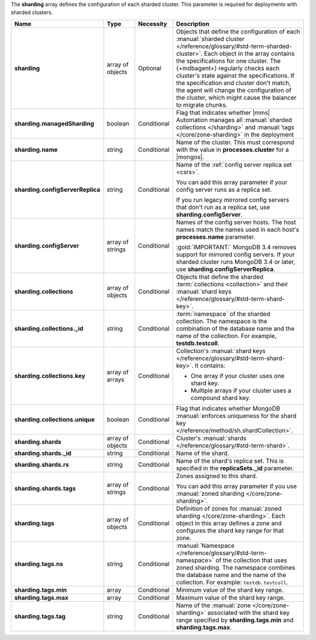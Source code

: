 The **sharding** array defines the configuration of each sharded
cluster. This parameter is required for deployments with sharded
clusters.

.. code-block:: json
   :linenos:

   "sharding" : [
     {
       "managedSharding" : <boolean>,
       "name" : "<string>",
       "configServerReplica" : "<string>",
       "collections" : [
         {
           "_id" : "<string>",
           "key" : [
             [ "shard key" ],
             [ "shard key" ],
             ...
           ],
           "unique" : <boolean>
         },
         ...
       ],
       "shards" : [
         {
           "_id" : "<string>",
           "rs" : "<string>",
           "tags" : [ "<string>", ... ]
         },
         ...
       ],
       "tags" : [
         {
           "ns" : "<string>",
           "min" : [
             {
               "parameter" : "<string>",
               "parameterType" : "<string>",
               "value" : "<string>"
             }
           ],
           "max" : [
             {
               "parameter" : "<string>",
               "parameterType" : "<string>",
               "value" : "<string>"
             }
           ],
           "tag" : "<string>"
         },
         ...
       ]
     },
     ...
   ]

.. list-table::
   :widths: 20 14 11 55
   :header-rows: 1
   :stub-columns: 1

   * - Name
     - Type
     - Necessity
     - Description

   * - sharding
     - array of objects
     - Optional
     - Objects that define the configuration of each
       :manual:`sharded cluster </reference/glossary/#std-term-sharded-cluster>`. Each object in the array contains the
       specifications for one cluster. The {+mdbagent+} regularly
       checks each cluster's state against the specifications. If the
       specification and cluster don't match, the agent will change the
       configuration of the cluster, which might cause the balancer to
       migrate chunks.

   * - sharding.managedSharding
     - boolean
     - Conditional
     - Flag that indicates whether |mms| Automation manages all
       :manual:`sharded collections </sharding>`
       and :manual:`tags </core/zone-sharding>` in the deployment

   * - sharding.name
     - string
     - Conditional
     - Name of the cluster. This must correspond with the value in
       **processes.cluster** for a |mongos|.

   * - sharding.configServerReplica
     - string
     - Conditional
     - Name of the :ref:`config server replica set <csrs>`.

       You can add this array parameter if your config server runs as a replica set.

       If you run legacy mirrored config servers that
       don't run as a replica set, use **sharding.configServer**.

   * - sharding.configServer
     - array of strings
     - Conditional
     - Names of the config server hosts. The host names match the names
       used in each host's **processes.name** parameter.

       :gold:`IMPORTANT:` MongoDB 3.4 removes support for mirrored config servers. If your sharded cluster runs MongoDB 3.4 or
       later, use **sharding.configServerReplica**.

   * - sharding.collections
     - array of objects
     - Conditional
     - Objects that define the sharded :term:`collections <collection>`
       and their :manual:`shard keys  </reference/glossary/#std-term-shard-key>`.

   * - sharding.collections._id
     - string
     - Conditional
     - :term:`namespace` of the sharded collection. The namespace
       is the combination of the database name and the name of the
       collection. For example, **testdb.testcoll**.

   * - sharding.collections.key
     - array of arrays
     - Conditional
     - Collection's :manual:`shard keys  </reference/glossary/#std-term-shard-key>`. It contains:

       - One array if your cluster uses one shard key.
       - Multiple arrays if your cluster uses a compound shard key.

   * - sharding.collections.unique
     - boolean
     - Conditional
     - Flag that indicates whether MongoDB
       :manual:`enforces uniqueness for the shard key </reference/method/sh.shardCollection>`.

   * - sharding.shards
     - array of objects
     - Conditional
     - Cluster's :manual:`shards  </reference/glossary/#std-term-shard>`.

   * - sharding.shards._id
     - string
     - Conditional
     - Name of the shard.

   * - sharding.shards.rs
     - string
     - Conditional
     - Name of the shard's replica set. This is specified in the
       **replicaSets._id** parameter.

   * - sharding.shards.tags
     - array of strings
     - Conditional
     - Zones assigned to this shard.

       You can add this array parameter if you use
       :manual:`zoned sharding </core/zone-sharding>`.

   * - sharding.tags
     - array of objects
     - Conditional
     - Definition of zones for
       :manual:`zoned sharding </core/zone-sharding>`. Each object in
       this array defines a zone and configures the shard key range
       for that zone.

   * - sharding.tags.ns
     - string
     - Conditional
     - :manual:`Namespace  </reference/glossary/#std-term-namespace>` of the collection that uses zoned
       sharding. The namespace combines the database name and the name
       of the collection. For example: ``testdb.testcoll``.

   * - sharding.tags.min
     - array
     - Conditional
     - Minimum value of the shard key range.

       .. include:: /includes/possibleValues-sharding.tags-ranges.rst

   * - sharding.tags.max
     - array
     - Conditional
     - Maximum value of the shard key range.

       .. include:: /includes/possibleValues-sharding.tags-ranges.rst

   * - sharding.tags.tag
     - string
     - Conditional
     - Name of the :manual:`zone </core/zone-sharding>` associated
       with the shard key range specified by **sharding.tags.min** and
       **sharding.tags.max**.

.. example:: The **sharding.tags** Array with Compound Shard Key

   The following example configuration defines a compound shard key
   range with a min value of **{ a : 1, b : ab }** and a max value of
   **{ a : 100, b : fg }**. The example defines the range on the
   **testdb.test1** collection and assigns it to zone **zone1**.

   .. code-block:: json
      :linenos:

      "tags" : [
        {
          "ns" : "testdb.test1",
          "min" : [
            {
              "parameter" : "a",
              "parameterType" : "integer",
              "value" : "1"
            },
            {
              "parameter" : "b",
              "parameterType" : "string",
              "value" : "ab"
            }
          ],
          "max" : [
            {
              "parameter" : "a",
              "parameterType" : "integer",
              "value" : "100"
            },
            {
              "parameter" : "b",
              "parameterType" : "string",
              "value" : "fg"
            }
          ],
          "tag" : "zone1"
        }
      ]
